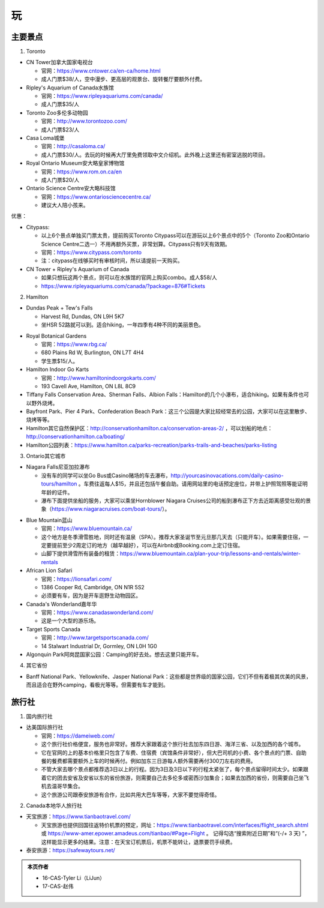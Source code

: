 ﻿玩
=============
主要景点
--------------------------------
1. Toronto

- CN Tower加拿大国家电视台

  - 官网：https://www.cntower.ca/en-ca/home.html
  - 成人门票$38/人，空中漫步、更高层的观景台、旋转餐厅要额外付费。
- Ripley's Aquarium of Canada水族馆

  - 官网：https://www.ripleyaquariums.com/canada/
  - 成人门票$35/人
- Toronto Zoo多伦多动物园

  - 官网：http://www.torontozoo.com/
  - 成人门票$23/人
- Casa Loma城堡

  - 官网：http://casaloma.ca/
  - 成人门票$30/人。去玩的时候再大厅里免费领取中文介绍机。此外晚上这里还有密室逃脱的项目。
- Royal Ontario Museum安大略皇家博物馆

  - 官网：https://www.rom.on.ca/en
  - 成人门票$20/人
- Ontario Science Centre安大略科技馆

  - 官网：https://www.ontariosciencecentre.ca/
  - 建议大人陪小孩来。

.. image:: /resource/Wan/Wan_CNTower.png
   :scale: 100%

.. image:: /resource/Wan/Wan_Aquarium.png
   :scale: 100%

.. image:: /resource/Wan/Wan_TorontoZoo.png
   :scale: 100%

优惠：

- Citypass:

  - 以上6个景点单独买门票太贵，提前购买Toronto Citypass可以在游玩以上6个景点中的5个（Toronto Zoo和Ontario Science Centre二选一）不用再额外买票，非常划算。Citypass只有9天有效期。
  - 官网：https://www.citypass.com/toronto
  - 注：citypass在线够买时有审核时间，所以请提前一天购买。
- CN Tower + Ripley's Aquarium of Canada

  - 如果只想玩这两个景点，则可以在水族馆的官网上购买combo。成人$58/人
  - https://www.ripleyaquariums.com/canada/?package=876#Tickets

2. Hamilton

- Dundas Peak + Tew's Falls

  - Harvest Rd, Dundas, ON L9H 5K7
  - 坐HSR 52路就可以到。适合hiking，一年四季有4种不同的美丽景色。

.. image:: /resource/Wan/Wan_DundasPeak.png
   :align: center
   :scale: 50%

- Royal Botanical Gardens

  - 官网：https://www.rbg.ca/
  - 680 Plains Rd W, Burlington, ON L7T 4H4
  - 学生票$15/人。

- Hamilton Indoor Go Karts

  - 官网：http://www.hamiltonindoorgokarts.com/
  - 193 Cavell Ave, Hamilton, ON L8L 8C9

- Tiffany Falls Conservation Area、Sherman Falls、Albion Falls：Hamilton的几个小瀑布，适合hiking。如果有条件也可以野外烧烤。
- Bayfront Park、Pier 4 Park、Confederation Beach Park：这三个公园是大家比较经常去的公园，大家可以在这里散步、烧烤等等。
- Hamilton其它自然保护区：http://conservationhamilton.ca/conservation-areas-2/ ，可以划船的地点：http://conservationhamilton.ca/boating/
- Hamilton公园列表：https://www.hamilton.ca/parks-recreation/parks-trails-and-beaches/parks-listing

3. Ontario其它城市

- Niagara Falls尼亚加拉瀑布

  - 没有车的同学可以坐Go Bus或Casino赌场的车去瀑布，http://yourcasinovacations.com/daily-casino-tours/hamilton 。车费往返每人$15，并且还包括午餐自助。请用网站里的电话预定座位，并带上护照驾照等能证明年龄的证件。
  - 瀑布下面提供坐船的服务，大家可以乘坐Hornblower Niagara Cruises公司的船到瀑布正下方去近距离感受壮观的景象（https://www.niagaracruises.com/boat-tours/）。

.. image:: /resource/Wan/Wan_NiagaraFalls.png
   :align: center
   :scale: 100%

- Blue Mountain蓝山

  - 官网：https://www.bluemountain.ca/
  - 这个地方是冬季滑雪胜地，同时还有温泉（SPA）。推荐大家圣诞节至元旦那几天去（只能开车）。如果需要住宿，一定要提前至少2周定订的地方（越早越好），可以在Airbnb或Booking.com上定订住宿。
  - 山脚下提供滑雪所有装备的租赁：https://www.bluemountain.ca/plan-your-trip/lessons-and-rentals/winter-rentals

- African Lion Safari

  - 官网：https://lionsafari.com/
  - 1386 Cooper Rd, Cambridge, ON N1R 5S2
  - 必须要有车，因为是开车逛野生动物园区。

- Canada's Wonderland嘉年华

  - 官网：https://www.canadaswonderland.com/
  - 这是一个大型的游乐场。

- Target Sports Canada

  - 官网：http://www.targetsportscanada.com/
  - 14 Stalwart Industrial Dr, Gormley, ON L0H 1G0

- Algonquin Park阿岗昆国家公园：Camping的好去处。想去这里只能开车。

4. 其它省份

- Banff National Park、Yellowknife、Jasper National Park：这些都是世界级的国家公园，它们不但有着极其优美的风景，而且适合在野外camping，看极光等等。但需要有车才能到。

.. image:: /resource/Wan/Wan_Banff.png
   :scale: 100%

.. image:: /resource/Wan/Wan_aurora.png
   :scale: 100%

旅行社
------------------------
1. 国内旅行社

- 达美国际旅行社

  - 官网：https://dameiweb.com/
  - 这个旅行社价格便宜，服务也非常好。推荐大家跟着这个旅行社去加东四日游、海洋三省、以及加西的各个城市。
  - 它在官网的上的基本价格里只包含了车费、住宿费（宾馆条件非常好），但大巴司机的小费、各个景点的门票、自助餐的餐费都需要额外上车的时候再付。例如加东三日游每人额外需要再付300刀左右的费用。
  - 不管大家去哪个景点都推荐选3日以上的行程。因为3日及3日以下的行程太紧张了，每个景点留得时间太少。如果跟着它的团去安省及安省以东的省份旅游，则需要自己去多伦多或密西沙加集合；如果去加西的省份，则需要自己坐飞机去温哥华集合。
  - 这个旅游公司跟泰安旅游有合作，比如共用大巴车等等，大家不要觉得奇怪。

2. Canada本地华人旅行社

- 天宝旅游：https://www.tianbaotravel.com/

  - 天宝旅游也提供回国往返特价机票的预定，网址：https://www.tianbaotravel.com/interfaces/flight_search.shtml 或 https://www-amer.epower.amadeus.com/tianbao/#Page=Flight 。 记得勾选“搜索附近日期”和“(-/+ 3 天) ”，这样能显示更多的结果。注意：在天宝订机票后，机票不能转让，退票要罚手续费。

- 泰安旅游：https://safewaytours.net/

.. admonition:: 本页作者

   - 16-CAS-Tyler Li（LiJun）
   - 17-CAS-赵伟
